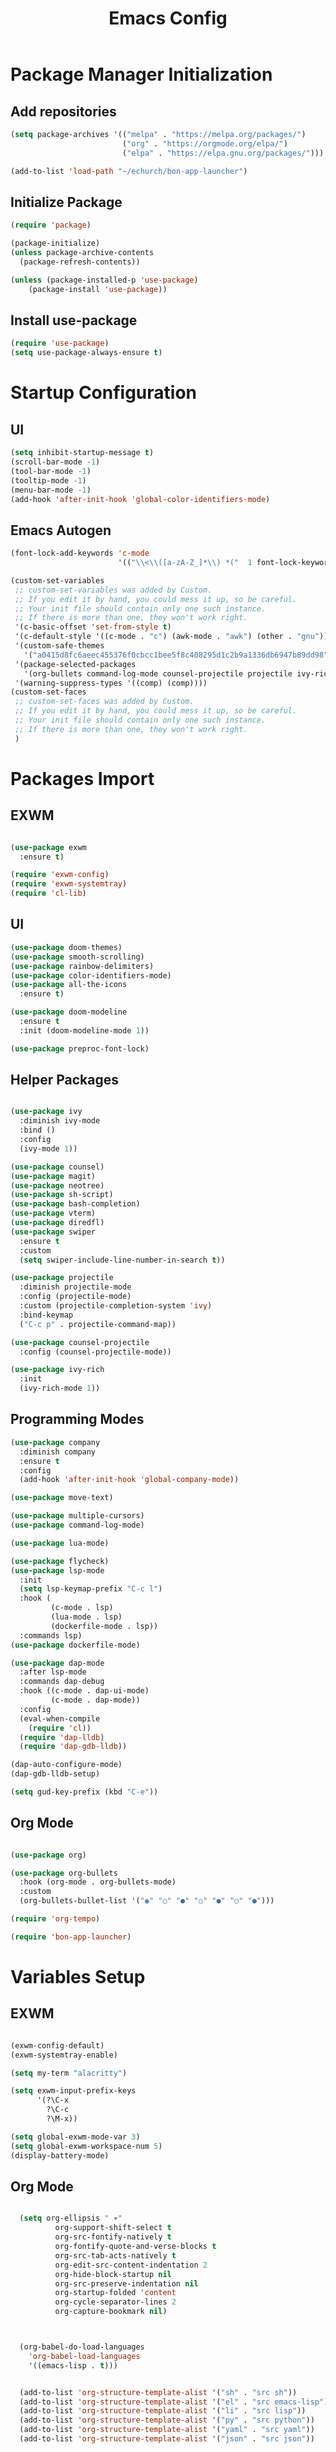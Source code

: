 #+title: Emacs Config
#+PROPERTY: header-args:emacs-lisp :tangle "./init.el"

* Package Manager Initialization
** Add repositories
#+begin_src emacs-lisp
(setq package-archives '(("melpa" . "https://melpa.org/packages/")
                         ("org" . "https://orgmode.org/elpa/")
                         ("elpa" . "https://elpa.gnu.org/packages/")))

(add-to-list 'load-path "~/echurch/bon-app-launcher")
#+end_src
** Initialize Package 
#+begin_src emacs-lisp
(require 'package)

(package-initialize)
(unless package-archive-contents
  (package-refresh-contents))

(unless (package-installed-p 'use-package)
	(package-install 'use-package))
#+end_src
** Install use-package
#+begin_src emacs-lisp
(require 'use-package)
(setq use-package-always-ensure t)
#+end_src
* Startup Configuration
** UI
#+begin_src emacs-lisp
(setq inhibit-startup-message t)
(scroll-bar-mode -1)
(tool-bar-mode -1)
(tooltip-mode -1)
(menu-bar-mode -1)
(add-hook 'after-init-hook 'global-color-identifiers-mode)
#+end_src
** Emacs Autogen
#+begin_src emacs-lisp
(font-lock-add-keywords 'c-mode
						'(("\\<\\([a-zA-Z_]*\\) *("  1 font-lock-keyword-face)))

(custom-set-variables
 ;; custom-set-variables was added by Custom.
 ;; If you edit it by hand, you could mess it up, so be careful.
 ;; Your init file should contain only one such instance.
 ;; If there is more than one, they won't work right.
 '(c-basic-offset 'set-from-style t)
 '(c-default-style '((c-mode . "c") (awk-mode . "awk") (other . "gnu")) t)
 '(custom-safe-themes
   '("a0415d8fc6aeec455376f0cbcc1bee5f8c408295d1c2b9a1336db6947b89dd98" "1d5e33500bc9548f800f9e248b57d1b2a9ecde79cb40c0b1398dec51ee820daf" default))
 '(package-selected-packages
   '(org-bullets command-log-mode counsel-projectile projectile ivy-rich screenshot lsp-ui rainbow-delimiters all-the-icons exwm multiple-cursors rainbo-identifiers-mode color-identifiers-mode modus-themes preproc-font-lock move-text doom-modeline dap-mode lsp-mode vterm bash-completion doom-themes neotree magit company smooth-scrolling counsel ivy use-package))
 '(warning-suppress-types '((comp) (comp))))
(custom-set-faces
 ;; custom-set-faces was added by Custom.
 ;; If you edit it by hand, you could mess it up, so be careful.
 ;; Your init file should contain only one such instance.
 ;; If there is more than one, they won't work right.
 )

#+end_src
* Packages Import
** EXWM
#+begin_src emacs-lisp

  (use-package exwm
	:ensure t)

  (require 'exwm-config)
  (require 'exwm-systemtray)
  (require 'cl-lib)

#+end_src

** UI
#+begin_src emacs-lisp
  (use-package doom-themes)
  (use-package smooth-scrolling)
  (use-package rainbow-delimiters)
  (use-package color-identifiers-mode)
  (use-package all-the-icons
	:ensure t)

  (use-package doom-modeline
	:ensure t
	:init (doom-modeline-mode 1))

  (use-package preproc-font-lock)

#+end_src

** Helper Packages
#+begin_src emacs-lisp

  (use-package ivy
	:diminish ivy-mode
	:bind ()
	:config
	(ivy-mode 1))

  (use-package counsel)
  (use-package magit)
  (use-package neotree)
  (use-package sh-script)
  (use-package bash-completion)
  (use-package vterm)
  (use-package diredfl)
  (use-package swiper
	:ensure t
	:custom
	(setq swiper-include-line-number-in-search t))

  (use-package projectile
	:diminish projectile-mode
	:config (projectile-mode)
	:custom (projectile-completion-system 'ivy)
	:bind-keymap
	("C-c p" . projectile-command-map))

  (use-package counsel-projectile
	:config (counsel-projectile-mode))

  (use-package ivy-rich
	:init
	(ivy-rich-mode 1))

#+end_src

** Programming Modes
#+begin_src emacs-lisp
  (use-package company
    :diminish company
    :ensure t
    :config
    (add-hook 'after-init-hook 'global-company-mode))

  (use-package move-text)

  (use-package multiple-cursors)
  (use-package command-log-mode)

  (use-package lua-mode)

  (use-package flycheck)
  (use-package lsp-mode
    :init
    (setq lsp-keymap-prefix "C-c l")
    :hook (
		   (c-mode . lsp)
		   (lua-mode . lsp)
		   (dockerfile-mode . lsp))
    :commands lsp)
  (use-package dockerfile-mode)

  (use-package dap-mode
    :after lsp-mode
    :commands dap-debug
    :hook ((c-mode . dap-ui-mode)
		   (c-mode . dap-mode))
    :config
    (eval-when-compile
      (require 'cl))
    (require 'dap-lldb)
    (require 'dap-gdb-lldb))

  (dap-auto-configure-mode)
  (dap-gdb-lldb-setup)

  (setq gud-key-prefix (kbd "C-e"))

#+end_src

** Org Mode
#+begin_src emacs-lisp

  (use-package org)

  (use-package org-bullets
	:hook (org-mode . org-bullets-mode)
	:custom
	(org-bullets-bullet-list '("◉" "○" "●" "○" "●" "○" "●")))

  (require 'org-tempo)

  (require 'bon-app-launcher)
#+end_src
* Variables Setup
** EXWM
#+begin_src emacs-lisp

(exwm-config-default)
(exwm-systemtray-enable)

(setq my-term "alacritty")

(setq exwm-input-prefix-keys
	  '(?\C-x
		?\C-c
		?\M-x))
		
(setq global-exwm-mode-var 3)
(setq global-exwm-workspace-num 5)
(display-battery-mode)
#+end_src

** Org Mode
#+begin_src emacs-lisp

  (setq org-ellipsis " ▾"
		  org-support-shift-select t
		  org-src-fontify-natively t
		  org-fontify-quote-and-verse-blocks t
		  org-src-tab-acts-natively t
		  org-edit-src-content-indentation 2
		  org-hide-block-startup nil
		  org-src-preserve-indentation nil
		  org-startup-folded 'content
		  org-cycle-separator-lines 2
		  org-capture-bookmark nil)



  (org-babel-do-load-languages
	'org-babel-load-languages
	'((emacs-lisp . t)))


  (add-to-list 'org-structure-template-alist '("sh" . "src sh"))
  (add-to-list 'org-structure-template-alist '("el" . "src emacs-lisp"))
  (add-to-list 'org-structure-template-alist '("li" . "src lisp"))
  (add-to-list 'org-structure-template-alist '("py" . "src python"))
  (add-to-list 'org-structure-template-alist '("yaml" . "src yaml"))
  (add-to-list 'org-structure-template-alist '("json" . "src json"))

(with-eval-after-load "org"
  (when (version-list-= (version-to-list org-version) '(9 4 3))
    (defun org-return-fix (fun &rest args)
      "Fix https://emacs.stackexchange.com/questions/64886."
      (let* ((context (if org-return-follows-link (org-element-context)
            (org-element-at-point)))
             (element-type (org-element-type context)))
    (if (eq element-type 'src-block)
        (apply #'org--newline args)
      (apply fun args))))
    (advice-add 'org-return :around #'org-return-fix)))

(with-eval-after-load "org-src"
  (when (version-list-= (version-to-list org-version) '(9 4 3))
    (defun org-src--contents-for-write-back ()
      "Return buffer contents in a format appropriate for write back.
Assume point is in the corresponding edit buffer."
      (let ((indentation-offset
         (if org-src--preserve-indentation 0
           (+ (or org-src--block-indentation 0)
          (if (memq org-src--source-type '(example-block src-block))
              org-src--content-indentation
            0))))
        (use-tabs? (and (> org-src--tab-width 0) t))
        (source-tab-width org-src--tab-width)
        (contents (org-with-wide-buffer (buffer-string)))
        (write-back org-src--allow-write-back))
    (with-temp-buffer
      ;; Reproduce indentation parameters from source buffer.
      (setq indent-tabs-mode use-tabs?)
      (when (> source-tab-width 0) (setq tab-width source-tab-width))
      ;; Apply WRITE-BACK function on edit buffer contents.
      (insert (org-no-properties contents))
      (goto-char (point-min))
      (when (functionp write-back) (save-excursion (funcall write-back)))
      ;; Add INDENTATION-OFFSET to every non-empty line in buffer,
      ;; unless indentation is meant to be preserved.
      (when (> indentation-offset 0)
        (while (not (eobp))
          (skip-chars-forward " \t")
          ;; (unless (eolp)     ;ignore blank lines
          (let ((i (current-column)))
        (delete-region (line-beginning-position) (point))
        (indent-to (+ i indentation-offset)))
          ;;)
          (forward-line)))
      (buffer-string))))))
(setq org-src-preserve-indentation t)

#+end_src
** UI
#+begin_src emacs-lisp

  (setq-default tab-width 2)
  (setq redisplay-dont-pause t
	scroll-margin 1
	scroll-step 1
	scroll-conservatively 10000)
  (setq-default rainbow-delimiters-mode t)

  (setq initial-scratch-message nil)

  (setq-default c-default-style "linux"
			  c-basic-offset 4)

  (setq-default swiper-include-line-number-in-search t)
  (diredfl-global-mode)
  (setq-default tab-width 4)
  (setq column-number-mode t)

  (electric-pair-mode 1)
  (delete-selection-mode)

  (setq-default color-identifiers-mode 1)
  (setcdr (assoc 'counsel-M-x ivy-initial-inputs-alist) "")
  (setq neo-smart-open t)
  (setq dired-dwim-target t)

  (smooth-scrolling-mode 1)
  (load-theme 'doom-dark+ t)
  (setq display-time-default-load-average nil)
  (display-time)

#+end_src

** Emacs System
#+begin_src emacs-lisp
  (setq cur-keyboard-layout 1)

  (setq backup-directory-alist `(("." . "~/.emacs.d/.backups")))
  (setq delete-old-versions t
	kept-new-versions 10
	kept-old-versions 5)
  #+end_src
* Macro Inserts
** Emacs Helper Macros
#+begin_src emacs-lisp

(fset 'kella
   (kmacro-lambda-form [?\C-x ?k return] 0 "%d"))

#+end_src
** Text Editing
#+begin_src emacs-lisp

(fset 'kill-till-start-of-line
   (kmacro-lambda-form [?\S-\C-a backspace] 0 "%d"))

(fset 'dup-line
	(kmacro-lambda-form [?\C-a ?\S-\C-e ?\C-c ?c return ?\C-v] 0 "%d"))


(fset 'kill-till-end-line
	(kmacro-lambda-form [?\S-\C-e backspace] 0 "%d"))

#+end_src
** Mode Specific Macros
#+begin_src emacs-lisp
#+end_src
* Function definitions
** Emacs Setup Functions
#+begin_src emacs-lisp

(defun set-no-process-query-on-exit ()
    (let ((proc (get-buffer-process (current-buffer))))
    (when (processp proc)
    (set-process-query-on-exit-flag proc nil))))

(save-excursion
  (set-buffer (get-buffer-create "*scratch*"))
  (make-local-variable 'kill-buffer-query-functions)
  (add-hook 'kill-buffer-query-functions 'kill-scratch-buffer))

(defun kill-scratch-buffer ()
  ;; The next line is just in case someone calls this manually
  (set-buffer (get-buffer-create "*scratch*"))

  ;; Kill the current (*scratch*) buffer
  (remove-hook 'kill-buffer-query-functions 'kill-scratch-buffer)
  (kill-buffer (current-buffer))

  ;; Make a brand new *scratch* buffer
  (set-buffer (get-buffer-create "*scratch*"))
  (lisp-interaction-mode)
  (make-local-variable 'kill-buffer-query-functions)
  (add-hook 'kill-buffer-query-functions 'kill-scratch-buffer)

  ;; Since we killed it, don't let caller do that.
  nil)

(defun switch-to-last-buffer ()
  (interactive)
  (switch-to-buffer nil))

(defun kill-current-buffer ()
  (interactive)
  (kill-buffer (current-buffer)))

(defun set-us-layout ()
  (eshell-command "setxkbmap -layout us"))

(defun set-ru-layout ()
  (eshell-command "setxkbmap -layout ru"))

(defun set-ua-layout ()
  (eshell-command "setxkbmap -layout ua"))

(defun switch-keyboard-layout ()
  (interactive)
  (progn
	(setq cur-keyboard-layout
	  (if (eql cur-keyboard-layout 3)
		(progn
		  (set-us-layout)
		  (message "set layout: us")
		  1)
	  (+ cur-keyboard-layout 1)))
	(if (eql cur-keyboard-layout 2)
		(progn
		  (set-ua-layout)
		  (message "set layout: ua")))
	(if (eql cur-keyboard-layout 3)
		(progn
		  (set-ru-layout)
		  (message "set layout: ru")))))

(defun take-screenshot ()
  (interactive)
  (start-process "scrot"
    (get-buffer-create "*scrot*")
	"/bin/scrot"
	(concat "/home/slamko/Pictures/" (read-string "Screenshot name: "))))

(defun run-auto-start ()
  (interactive)
  (start-process-shell-command "pnmixer" nil "/bin/pnmixer")
  (start-process-shell-command "nm-applet" nil "/bin/nm-applet"))

(defun start-message ()
  (message "Welcome back to the Church, my child."))
  
#+end_src
** EXWM
#+begin_src emacs-lisp

(defun fhd/exwm-input-line-mode ()
  "Set exwm window to line-mode and show mode line"
  (call-interactively #'exwm-input-grab-keyboard)
  (setq global-exwm-mode-var 3)
  (exwm-layout-show-mode-line))

(defun fhd/exwm-input-char-mode ()
  "Set exwm window to char-mode and hide mode line"
  (call-interactively #'exwm-input-release-keyboard)
  (setq global-exwm-mode-var 1)
  (exwm-layout-hide-mode-line))

(defun move-to-right-workspace ()
  (interactive)
  (setq global-exwm-workspace-num
		(if (eql global-exwm-workspace-num 3)
			0 (+ global-exwm-workspace-num 1)))
  (exwm-workspace-switch global-exwm-workspace-num))

(defun move-to-left-workspace ()
  (interactive)
  (setq global-exwm-workspace-num
		(if (eql global-exwm-workspace-num 0)
		  3
		  (- global-exwm-workspace-num 1)))
  (exwm-workspace-switch global-exwm-workspace-num))

(defadvice save-buffers-kill-emacs (around no-query-kill-emacs activate)
  "Prevent annoying \"Active processes exist\" query when you quit Emacs."
  (cl-letf (((symbol-function #'process-list) (lambda ())))
    ad-do-it))

(defun fhd/exwm-input-toggle-mode ()
  "Toggle between line- and char-mode"
  (interactive)
  (with-current-buffer (window-buffer)
    (when (eq major-mode 'exwm-mode)
      (if (equal global-exwm-mode-var 3) 
          (fhd/exwm-input-char-mode)
        (fhd/exwm-input-line-mode)))))

(defun goto-last-heading ()
  (interactive)
  (org-end-of-subtree))

(defun run-term ()
  (interactive)
  (start-process-shell-command my-term nil (concat "/bin/" my-term)))

#+end_src
** Packages setup functions
#+begin_src emacs-lisp

(defun neotree-project-dir ()
    "Open NeoTree using the git root."
    (interactive)
    (let ((project-dir (ffip-project-root))
          (file-name (buffer-file-name)))
      (if project-dir
          (progn
            (neotree-dir project-dir)
            (neotree-find file-name))
        (message "Could not find git project root."))))

		
(defun my-sh-completion-at-point ()
  (let ((end (point))
        (beg (save-excursion (sh-beginning-of-command))))
    (when (and beg (> end beg))
      (bash-completion-dynamic-complete-nocomint beg end t))))

(defun my-sh-hook ()
  (add-hook 'completion-at-point-functions #'my-sh-completion-at-point nil t))

#+end_src
** Text Editing
#+begin_src emacs-lisp

(defun toggle-comment-on-line ()
  (interactive)
  (comment-or-uncomment-region (line-beginning-position) (line-end-position)))

(defun dublicate-line ()
  (interactive)
  (dup-line))

(defun dublicate-multiple ()
  (interactive)
  (dotimes (c (read-number "Count: " 1))
	(dup-line)))

(defun dublicate-region ()
  (interactive)
  (clipboard-kill-region (mark) (point))
  (yank)
  (yank))

(defun dublicate-region-multiple ()
  (interactive)
  (clipboard-kill-region (mark) (point))
  (yank)
  (dotimes (c (read-number "Count: " 1))
	(yank)))

(defun copy-line ()
  (interactive)
  (kill-whole-line)
  (yank)
  (save-buffer)
  (previous-line)
  (end-of-line)
  (message "Add one line to kill ring"))

(defun insert-next-line ()
  (interactive)
  (move-end-of-line nil)
  (newline-and-indent))

(defun insert-up-line ()
  (interactive)
  (beginning-of-line)
  (newline-and-indent)
  (previous-line)
  (indent-relative))

(defun backward-up-sexp (arg)
  (interactive "p")
  (let ((ppss (syntax-ppss)))
	(cond ((elt ppss 3)
		   (goto-char (elt ppss 8))
		   (backward-up-sexp (1- arg)))
		  ((backward-up-list arg)))))

(defun kill-untill-end-line ()
  (interactive)
  (kill-till-end-line))

(defun kill-untill-start-of-line ()
  (interactive)
  (kill-till-start-line))

(defun lscr--jump ()
  (interactive)
  (pop-to-mark-command)
  (keyboard-quit))

(defun swiper-isearch-selected ()
  "Use region as the isearch text."
  (interactive)
  (if mark-active
	  (swiper-isearch (funcall region-extract-function nil))
	  (swiper-isearch)))

(defun buffer-binary-p (&optional buffer)
  "Return whether BUFFER or the current buffer is binary.

A binary buffer is defined as containing at least on null byte.

Returns either nil, or the position of the first null byte."
  (with-current-buffer (or buffer (current-buffer))
    (save-excursion
      (goto-char (point-min))
      (search-forward (string ?\x00) nil t 1))))

(defun hexl-if-binary ()
  "If `hexl-mode' is not already active, and the current buffer
is binary, activate `hexl-mode'."
  (interactive)
  (unless (eq major-mode 'hexl-mode)
    (when (buffer-binary-p)
      (hexl-mode))))

#+end_src
* Keybindings
** Init
#+begin_src emacs-lisp

(defun init-mode-specific-map ()
  (define-key mode-specific-map (kbd "C-<") 'mc/mark-all-like-this)
  (define-key mode-specific-map (kbd "C-/") 'neotree-toggle)
  (define-key mode-specific-map (kbd "c") 'kill-ring-save)
  (define-key mode-specific-map (kbd "x") 'kill-whole-line)
  (define-key mode-specific-map (kbd "C-x") 'kill-region)
  (define-key mode-specific-map (kbd "d") 'dublicate-line)
  (define-key mode-specific-map (kbd "C-k") 'kill-untill-end-line)
  (define-key mode-specific-map (kbd "<return>") 'switch-keyboard-layout)
  (define-key mode-specific-map (kbd "D") 'dublicate-multiple)
  (define-key mode-specific-map (kbd "C-d") 'dublicate-region)
  (define-key mode-specific-map (kbd "C-M-d") 'dublicate-region-multiple))

#+end_src
** Base Emacs Bindings
#+begin_src emacs-lisp
  (global-set-key (kbd "C-x C-b") 'ibuffer)
  (global-set-key (kbd "M-<tab>") 'switch-to-next-file-buffer)
  (global-set-key (kbd "M-<backspace>") 'switch-to-last-buffer)
  (global-set-key (kbd "C-x w q") 'delete-window)
  (global-set-key (kbd "C-x w k") 'kill-buffer-and-window)
  (global-set-key (kbd "C-S-<return>") 'eshell)
  (global-set-key (kbd "C-<tab>") 'other-window)
  (global-set-key (kbd "<f4>") 'switch-keyboard-layout)
  (global-set-key (kbd "<escape>") 'keyboard-escape-quit)
  (global-set-key (kbd "C-s") 'save-buffer)
  (global-set-key (kbd "C-f") 'swiper-isearch-selected)
  (global-set-key (kbd "<print>") 'take-screenshot)
  (global-set-key (kbd "M-r") 'eval-region)
#+end_src

** EXWM
#+begin_src emacs-lisp
(exwm-input-set-key (kbd "s-<tab>") 'fhd/exwm-input-toggle-mode)
(exwm-input-set-key (kbd "s-c") 'kill-current-buffer)
(exwm-input-set-key (kbd "s-q") 'kill-emacs)
(exwm-input-set-key (kbd "s-p") 'bon-app-launcher)
(exwm-input-set-key (kbd "s-<right>") 'move-to-right-workspace)
(exwm-input-set-key (kbd "s-<left>") 'move-to-left-workspace)
(exwm-input-set-key (kbd "s-<return>") 'run-term)
(exwm-input-set-key (kbd "s-m") 'exwm-workspace-move)
(exwm-input-set-key (kbd "s-`")
					
					(lambda ()
					  (interactive)
					  (exwm-workspace-switch-create 0)))

(exwm-input-set-key (kbd "s-~")
					(lambda ()
					  (interactive)
					  (exwm-workspace-move exwm-workspace--current 0)
					  (message "moved to workspace 0")))

(exwm-input-set-key (kbd "s-!")
					(lambda ()
					  (interactive)
					  (exwm-workspace-move exwm-workspace--current 1)
					  (message "moved to workspace 1")))

(exwm-input-set-key (kbd "s-)")
					(lambda ()
					  (interactive)
					  (exwm-workspace-move exwm-workspace--current 0)
					  (message "moved to workspace 0")))

(exwm-input-set-key (kbd "s-@")
					(lambda ()
					  (interactive)
					  (exwm-workspace-move exwm-workspace--current 2)
					  (message "moved to workspace 2")))

(exwm-input-set-key (kbd "s-#")
					(lambda ()
					  (interactive)
					  (exwm-workspace-move exwm-workspace--current 3)
					  (message "moved to workspace 3")))
#+end_src

** Org Mode
#+begin_src emacs-lisp
(defalias 'org-goto 'counsel-org-goto)
#+end_src
** Editor Bindins
*** Text Editing
#+begin_src emacs-lisp

(global-set-key (kbd "C-p") 'kill-ring-save)
(global-set-key (kbd "C-u") 'kill-till-start-line)
(global-set-key (kbd "C-S-Q") 'kill-current-buffer)
(global-set-key (kbd "M-<up>") 'move-text-up)
(global-set-key (kbd "M-<down>") 'move-text-down)
(global-set-key (kbd "M-k") 'move-text-up)
(global-set-key (kbd "M-j") 'move-text-down)
(global-set-key (kbd "C-S-w") 'copy-line)
(global-set-key (kbd "M-w") 'kill-region)
(global-set-key (kbd "C-.") 'replace-string)
(global-set-key (kbd "C-M-.") 'replace-regexp)
(global-set-key (kbd "C-z") 'undo)
(global-set-key (kbd "C-;") 'toggle-comment-on-line)
(global-set-key (kbd "C-v") 'yank)
(global-set-key (kbd "C-w") 'ido-delete-backward-word-updir)
(global-set-key (kbd "C-o") 'insert-next-line)
(global-set-key (kbd "C-S-o") 'insert-up-line)

#+end_src
*** Text Navigation
#+begin_src emacs-lisp
  (global-set-key (kbd "C-h") 'left-char)
  (global-set-key (kbd "C-j") 'next-line)
  (global-set-key (kbd "C-k") 'previous-line)
  (global-set-key (kbd "C-l") 'right-char)
  (global-set-key (kbd "C-n") 'forward-char)
  (global-set-key (kbd "M-n") 'forward-word)
  (global-set-key (kbd "C-{") 'beginning-of-buffer)
  (global-set-key (kbd "C-}") 'end-of-buffer)
  (global-set-key (kbd "C-:") 'goto-line)
  (global-set-key (kbd "C-x C-x") 'lscr--jump)
#+end_src
** Packages Setup Bindings
*** Lsp
#+begin_src emacs-lisp
(global-set-key (kbd "<f12>") 'lsp-find-declaration)
#+end_src

*** Multiple Cursors
#+begin_src emacs-lisp
(global-set-key (kbd "C-S-c C-S-c") 'mc/edit-lines)
(global-set-key (kbd "C->") 'mc/mark-next-like-this)
(global-set-key (kbd "C-<") 'mc/mark-previous-like-this)
#+end_src

*** Magit
#+begin_src emacs-lisp
  (define-prefix-command 'magit-map)
  (global-set-key (kbd "C-'") 'magit-map)
  (define-key magit-map (kbd "c") 'magit-commit)
  (define-key magit-map (kbd "s") 'magit)
  (define-key magit-map (kbd "m") 'magit-stage-modified)
  (define-key magit-map (kbd "a") 'magit-stage-all)
  (define-key magit-map (kbd "p") 'magit-push)
  (define-key magit-map (kbd "f") 'magit-pull)

#+end_src

*** Counsel
#+begin_src emacs-lisp
(global-set-key (kbd "M-x") 'counsel-M-x)
(global-set-key (kbd "C-x C-f") 'counsel-find-file)
(global-set-key (kbd "M-y") 'counsel-yank-pop)
(global-set-key (kbd "<f1> f") 'counsel-describe-function)
(global-set-key (kbd "<f1> v") 'counsel-describe-variable)
(global-set-key (kbd "<f1> l") 'counsel-find-library)
(global-set-key (kbd "<f2> i") 'counsel-info-lookup-symbol)
(global-set-key (kbd "<f2> u") 'counsel-unicode-char)
(global-set-key (kbd "<f2> j") 'counsel-set-variable)
(global-set-key (kbd "C-x b") 'ivy-switch-buffer)
(global-set-key (kbd "C-x C-a") 'counsel-mark-ring)



#+end_src

* Hooks Setup
** Init Hooks
#+begin_src emacs-lisp

  (init-mode-specific-map)
  (add-hook 'after-init-hook 'global-color-identifiers-mode)
  (add-hook 'prog-mode-hook 'display-line-numbers-mode)
  (add-hook 'term-exec-hook 'set-no-process-query-on-exit)
  
#+end_src
** EXWM
#+begin_src emacs-lisp
(add-hook 'exwm-init-hook 'start-message)
(add-hook 'exwm-init-hook 'run-auto-start)
#+end_src
** Lsp
#+begin_src emacs-lisp
(add-hook 'lsp-mode-hook 'init-mode-specific-map)
#+end_src
** Editing Modes Hooks
#+begin_src emacs-lisp
(add-hook 'emacs-lisp-mode-hook 'eldoc-mode)
(add-hook 'lisp-interaction-mode-hook 'eldoc-mode)
(add-hook 'ielm-mode-hook 'eldoc-mode)
(add-hook 'sh-mode-hook #'my-sh-hook)
(add-hook 'prog-mode-hook 'display-line-numbers-mode)
(add-hook 'org-mode-hook 'display-line-numbers-mode)
(add-hook 'find-file-hooks 'hexl-if-binary)
#+end_src
* Eshell
** Eshell Prompt
#+begin_src emacs-lisp
(defun eshell/ef (fname-regexp &rest dir) (ef fname-regexp default-directory))

;;; ---- path manipulation

(defun pwd-repl-home (pwd)
  (interactive)
  (let* ((home (expand-file-name (getenv "HOME")))
   (home-len (length home)))
    (if (and
   (>= (length pwd) home-len)
   (equal home (substring pwd 0 home-len)))
  (concat "~" (substring pwd home-len))
      pwd)))

(defun curr-dir-git-branch-string (pwd)
  "Returns current git branch as a string, or the empty string if
PWD is not in a git repo (or the git command is not found)."
  (interactive)
  (when (and (eshell-search-path "git")
             (locate-dominating-file pwd ".git"))
    (let ((git-output (shell-command-to-string (concat "cd " pwd " && git branch | grep '\\*' | sed -e 's/^\\* //'"))))
      (propertize (concat "["
              (if (> (length git-output) 0)
                  (substring git-output 0 -1)
                "(no branch)")
              "]") 'face `(:foreground "green"))
      )))


(defun eshell-prompt ()
  (concat
   (propertize ((lambda (p-lst)
      (if (> (length p-lst) 3)
          (concat
           (mapconcat (lambda (elm) (if (zerop (length elm)) ""
                                      (substring elm 0 1)))
                      (butlast p-lst 3)
                      "/")
           "/"
           (mapconcat (lambda (elm) elm)
                      (last p-lst 3)
                      "/"))
        (mapconcat (lambda (elm) elm)
                   p-lst
                   "/")))
    (split-string (pwd-repl-home (eshell/pwd)) "/")) 'face `(:foreground "yellow"))
   (or (curr-dir-git-branch-string (eshell/pwd)))
   (propertize " λ\n" 'face 'default)))

#+end_src
** Shell Variables
#+begin_src emacs-lisp
(setq eshell-history-size 1024)
(setq eshell-prompt-regexp "^[^#$]*[#$] ")
(setq eshell-highlight-prompt t)

(load "em-hist")           ; So the history vars are defined
(if (boundp 'eshell-save-history-on-exit)
    (setq eshell-save-history-on-exit t)) ; Don't ask, just save
;(message "eshell-ask-to-save-history is %s" eshell-ask-to-save-history)
(if (boundp 'eshell-ask-to-save-history)
    (setq eshell-ask-to-save-history 'always)) ; For older(?) version
;(message "eshell-ask-to-save-history is %s" eshell-ask-to-save-history)

(setq eshell-prompt-function 'eshell-prompt)
#+end_src
** Aliases
#+begin_src emacs-lisp
(defalias 'emacs 'find-file)
(defun eshell/emacs (file)
    (find-file file))
#+end_src
